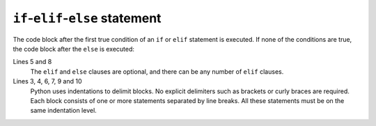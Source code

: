``if``-``elif``-``else`` statement
==================================

The code block after the first true condition of an ``if`` or ``elif`` statement
is executed. If none of the conditions are true, the code block after the
``else`` is executed:

.. code-block:: python
    :linenos:

    >>> x = 1
    >>> if x < 1:
    ...     x = 2
    ...     y = 3
    ... elif x > 1:
    ...     x = 4
    ...     y = 5
    ... else:
    ...     x = 6
    ...     y = 7
    ...
    >>> print(x, y)
    6 7

Lines 5 and 8
    The ``elif`` and ``else`` clauses are optional, and there can be any number
    of ``elif`` clauses.
Lines 3, 4, 6, 7, 9 and 10
    Python uses indentations to delimit blocks. No explicit delimiters such as
    brackets or curly braces are required. Each block consists of one or more
    statements separated by line breaks. All these statements must be on the
    same indentation level.
